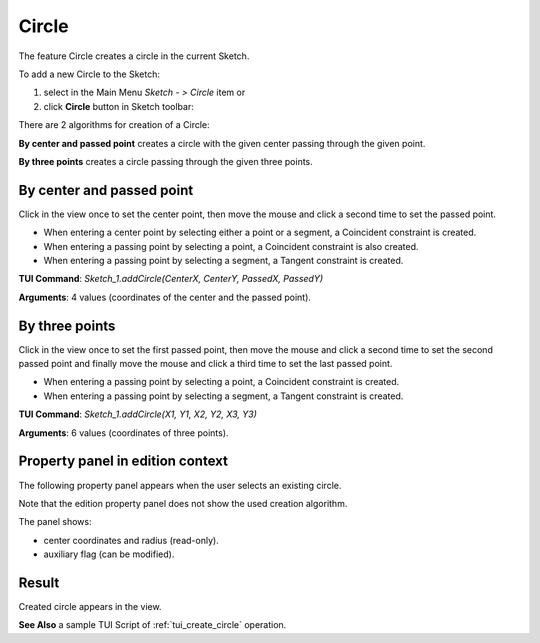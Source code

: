 
Circle
======

The feature Circle creates a circle in the current Sketch.

To add a new Circle to the Sketch:

#. select in the Main Menu *Sketch - > Circle* item  or
#. click **Circle** button in Sketch toolbar:

.. image:: images/circle.png
   :align: center

.. centered::
   **Circle**  button

There are 2 algorithms for creation of a Circle:

.. image:: images/circle_pt_rad_32x32.png
   :align: left
**By center and passed point** creates a circle with the given center passing through the given point.

.. image:: images/circle_3pt_32x32.png
   :align: left
**By three points** creates a circle passing through the given three points.

By center and passed point
""""""""""""""""""""""""""

.. image:: images/Circle_panel_pt_rad.png
   :align: center

Click in the view once to set the center point, then move the mouse and click a second time to set the passed point.

- When entering a center point by selecting either a point or a segment, a Coincident constraint is created.
- When entering a passing point by selecting a point, a Coincident constraint is also created.
- When entering a passing point by selecting a segment, a Tangent constraint is created.

**TUI Command**:  *Sketch_1.addCircle(CenterX, CenterY, PassedX, PassedY)*

**Arguments**:    4 values (coordinates of the center and the passed point).

By three points
"""""""""""""""

.. image:: images/Circle_panel_3pt.png
   :align: center

Click in the view once to set the first passed point, then move the mouse and click a second time to set the second passed point
and finally move the mouse and click a third time to set the last passed point.

- When entering a passing point by selecting a point, a Coincident constraint is created.
- When entering a passing point by selecting a segment, a Tangent constraint is created.

**TUI Command**:  *Sketch_1.addCircle(X1, Y1, X2, Y2, X3, Y3)*

**Arguments**:    6 values (coordinates of three points).

Property panel in edition context
"""""""""""""""""""""""""""""""""

The following property panel appears when the user selects an existing circle.

.. image:: images/Circle_panel_edit.png
   :align: center

Note that the edition property panel does not show the used creation algorithm.

The panel shows:

- center coordinates and radius (read-only).
- auxiliary flag (can be modified).

Result
""""""

Created circle appears in the view.

.. image:: images/Circle_res.png
	   :align: center

.. centered::
   Circle created

**See Also** a sample TUI Script of :ref:`tui_create_circle` operation.
